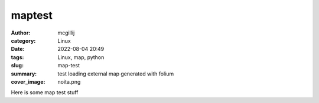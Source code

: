 maptest
#######

:author: mcgillij
:category: Linux
:date: 2022-08-04 20:49
:tags: Linux, map, python
:slug: map-test
:summary: test loading external map generated with folium
:cover_image: noita.png

.. contents::


Here is some map test stuff

.. raw:: html
   :file: maps/map.html

